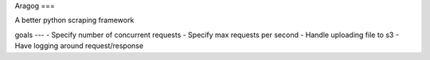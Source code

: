 Aragog
===

A better python scraping framework

goals
---
- Specify number of concurrent requests
- Specify max requests per second
- Handle uploading file to s3
- Have logging around request/response
